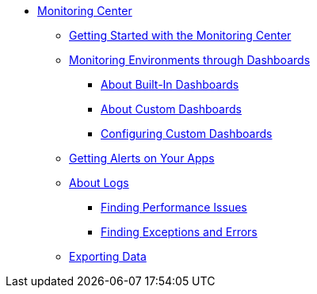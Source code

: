 // Monitoring Center
* link:index[Monitoring Center]
** link:quick-start[Getting Started with the Monitoring Center]
+
//** link:monitoring-metrics-based[Monitoring Your Environment]
+
** link:dashboards-using[Monitoring Environments through Dashboards]
*** link:dashboards-built-in[About Built-In Dashboards]
*** link:dashboard-custom[About Custom Dashboards]
*** link:dashboard-custom-config[Configuring Custom Dashboards]
+
//*** link:dashboard-custom-configuring[Setting Up a Custom Dashboard]
+
** link:alerts-app[Getting Alerts on Your Apps]
** link:logs[About Logs]
*** link:performance-issues[Finding Performance Issues]
*** link:runtime-exceptions-errors[Finding Exceptions and Errors]
** link:data-export[Exporting Data]
